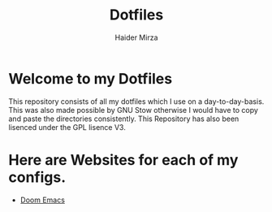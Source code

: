 #+TITLE: Dotfiles
#+AUTHOR: Haider Mirza

* Welcome to my Dotfiles
This repository consists of all my dotfiles which I use on a day-to-day-basis.
This was also made possible by GNU Stow otherwise I would have to copy and paste the directories consistently.
This Repository has also been lisenced under the GPL lisence V3.

* Here are Websites for each of my configs.
- [[./doom.org][Doom Emacs]]
